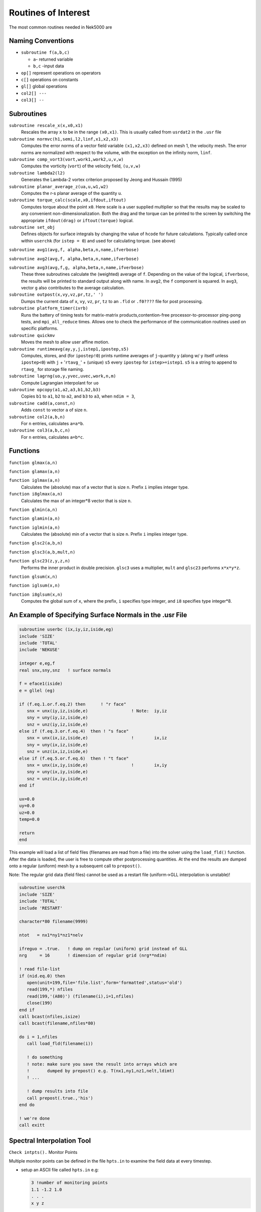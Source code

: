 ====================
Routines of Interest
====================

The most common routines needed in Nek5000 are

------------------
Naming Conventions
------------------

- ``subroutine f(a,b,c)``

  - ``a``- returned variable
  - ``b,c`` -input data

- ``op[]`` represent operations on operators
- ``c[]``  operations on constants
- ``gl[]`` global operations
- ``col2[] ---``
- ``col3[] --``


-----------
Subroutines
-----------

``subroutine rescale_x(x,x0,x1)``
    Rescales the array ``x`` to be in the range ``(x0,x1)``. This is usually called from ``usrdat2`` in the ``.usr`` file

``subroutine normvc(h1,semi,l2,linf,x1,x2,x3)``
    Computes the error norms of a vector field variable ``(x1,x2,x3)`` defined on mesh 1, the velocity mesh. The error norms are normalized with respect to the volume, with the exception on the infinity norm, ``linf``.

``subroutine comp_vort3(vort,work1,work2,u,v,w)``
    Computes the vorticity (``vort``) of the velocity field, ``(u,v,w)``

``subroutine lambda2(l2)``
    Generates the Lambda-2 vortex criterion proposed by Jeong and Hussain (1995)

``subroutine planar_average_z(ua,u,w1,w2)``
    Computes the r-s planar average of the quantity ``u``.

``subroutine torque_calc(scale,x0,ifdout,iftout)``
    Computes torque about the point ``x0``. Here scale is a user supplied multiplier so that the results may be scaled to any convenient non-dimensionalization. Both the drag and the torque can be printed to the screen by switching the appropriate ``ifdout(drag)`` or ``iftout(torque)`` logical.

``subroutine set_obj``
    Defines objects for surface integrals by changing the value of ``hcode`` for future calculations. Typically called once within ``userchk`` (for ``istep = 0``) and used for calculating torque. (see above)

``subroutine avg1(avg,f, alpha,beta,n,name,ifverbose)``

``subroutine avg2(avg,f, alpha,beta,n,name,ifverbose)``

``subroutine avg3(avg,f,g, alpha,beta,n,name,ifverbose)``
    These three subroutines calculate the (weighted) average of ``f``. Depending on the value of the logical, ``ifverbose``, the results will be printed to standard output along with name. In ``avg2``, the ``f`` component is squared. In ``avg3``, vector ``g`` also contributes to the average calculation.

``subroutine outpost(x,vy,vz,pr,tz,' ')``
    Dumps the current data of ``x``, ``vy``, ``vz``, ``pr``, ``tz`` to an ``.fld`` or ``.f0????`` file for post processing.

``subroutine platform_timer(ivrb)``
    Runs the battery of timing tests for matrix-matrix products,contention-free processor-to-processor ping-pong tests, and ``mpi_all_reduce`` times. Allows one to check the performance of the communication routines used on specific platforms.

``subroutine quickmv``
    Moves the mesh to allow user affine motion.

``subroutine runtimeavg(ay,y,j,istep1,ipostep,s5)``
    Computes, stores, and (for ``ipostep!0``) prints runtime averages of ``j``-quantity ``y`` (along w/ ``y`` itself unless ``ipostep<0``) with ``j`` + '``rtavg_``' + (unique) ``s5`` every ``ipostep`` for ``istep>=istep1``. ``s5`` is a string to append to ``rtavg_`` for storage file naming.

``subroutine lagrng(uo,y,yvec,uvec,work,n,m)``
    Compute Lagrangian interpolant for ``uo``

``subroutine opcopy(a1,a2,a3,b1,b2,b3)``
    Copies ``b1`` to ``a1``, ``b2`` to ``a2``, and ``b3`` to ``a3``, when ``ndim = 3``,

``subroutine cadd(a,const,n)``
    Adds ``const`` to vector ``a`` of size ``n``.

``subroutine col2(a,b,n)``
    For ``n`` entries, calculates ``a=a*b``.

``subroutine col3(a,b,c,n)``
    For ``n`` entries, calculates ``a=b*c``.

---------
Functions
---------

``function glmax(a,n)``

``function glamax(a,n)``

``function iglmax(a,n)``
    Calculates the (absolute) max of a vector that is size ``n``. Prefix ``i`` implies integer type.

``function i8glmax(a,n)``
    Calculates the max of an integer*8 vector that is size ``n``.

``function glmin(a,n)``

``function glamin(a,n)``

``function iglmin(a,n)``
    Calculates the (absolute) min of a vector that is size ``n``. Prefix ``i`` implies integer type.


``function glsc2(a,b,n)``

``function glsc3(a,b,mult,n)``

``function glsc23(z,y,z,n)``
    Performs the inner product in double precision. ``glsc3`` uses a multiplier, ``mult`` and ``glsc23`` performs ``x*x*y*z``.


``function glsum(x,n)``

``function iglsum(x,n)``

``function i8glsum(x,n)``
    Computes the global sum of ``x``, where the prefix, ``i`` specifies type integer, and ``i8`` specifies type integer*8.

---------------------------------------------------------
An Example of Specifying Surface Normals in the .usr File
---------------------------------------------------------

.. code-block:: fortran

   subroutine userbc (ix,iy,iz,iside,eg)
   include 'SIZE'
   include 'TOTAL'
   include 'NEKUSE'

   integer e,eg,f
   real snx,sny,snz   ! surface normals

   f = eface1(iside)
   e = gllel (eg)

   if (f.eq.1.or.f.eq.2) then      ! "r face"
      snx = unx(iy,iz,iside,e)                 ! Note:  iy,iz
      sny = uny(iy,iz,iside,e)
      snz = unz(iy,iz,iside,e)
   else if (f.eq.3.or.f.eq.4)  then ! "s face"
      snx = unx(ix,iz,iside,e)                 !        ix,iz
      sny = uny(ix,iz,iside,e)
      snz = unz(ix,iz,iside,e)
   else if (f.eq.5.or.f.eq.6)  then ! "t face"
      snx = unx(ix,iy,iside,e)                 !        ix,iy
      sny = uny(ix,iy,iside,e)
      snz = unz(ix,iy,iside,e)
   end if

   ux=0.0
   uy=0.0
   uz=0.0
   temp=0.0

   return
   end

This example will load a list of field files (filenames are read from a file) into the solver using the ``load_fld()`` function. After the data is loaded, the user is free to compute other postprocessing quantities. At the end the results are dumped onto a regular (uniform) mesh by a subsequent call to ``prepost()``.

Note: The regular grid data (field files) cannot be used as a restart file (uniform->GLL interpolation is unstable)!

.. code-block:: fortran

   subroutine userchk
   include 'SIZE'
   include 'TOTAL'
   include 'RESTART'

   character*80 filename(9999)

   ntot   = nx1*ny1*nz1*nelv

   ifreguo = .true.   ! dump on regular (uniform) grid instead of GLL
   nrg     = 16       ! dimension of regular grid (nrg**ndim)

   ! read file-list
   if (nid.eq.0) then
      open(unit=199,file='file.list',form='formatted',status='old')
      read(199,*) nfiles
      read(199,'(A80)') (filename(i),i=1,nfiles)
      close(199)
   end if
   call bcast(nfiles,isize)
   call bcast(filename,nfiles*80)

   do i = 1,nfiles
      call load_fld(filename(i))

      ! do something
      ! note: make sure you save the result into arrays which are
      !       dumped by prepost() e.g. T(nx1,ny1,nz1,nelt,ldimt)
      ! ...

      ! dump results into file
      call prepost(.true.,'his')
   end do

   ! we're done
   call exitt

---------------------------
Spectral Interpolation Tool
---------------------------

``Check intpts().``
Monitor Points

Multiple monitor points can be defined in the file ``hpts.in`` to examine the field data at every timestep.

- setup an ASCII file called ``hpts.in`` e.g:

  .. code-block:: none

     3 !number of monitoring points
     1.1 -1.2 1.0
     . . .
     x y z
- depending on the number number of monitoring points you may need to increase ``lhis`` in SIZE.
- add ``'call hpts()'`` to ``userchk()``

--------------------------
Grid-to-Grid Interpolation
--------------------------

To restart from an existing field file (e.g. base.fld) onto a new mesh you can call the generic field file
reader interpolation subroutine in userchk. Note that selection of specific fields to read is not currently
supported. That means all fields included in base.fld will be overwritten. Usage example:

   .. code-block:: none

      if (istep.eq.0) call gfldr('base.fld')

----------------------------
Lagrangian Particle Tracking
----------------------------

The interpolation tool can be used for Lagrangian particle tracking (the particles are the interpolation points).

Workflow: Set initial particle positions (e.g. reading a file ``particle.pos0``) ``x_part <- x_pos0``

LOOP

- compute field quantities
- interpolate field quantities for all particles using ``intpts()``
- dump/store particle data
- advect particles using ``particle_advect()``

END LOOP

.. code-block:: fortranfixed

         subroutine particle_advect(rtl,mr,npart,dt_p)
   c
   c     Advance particle position in time using 4th-order Adams-Bashford.
   c     U[x\_ i(t)] for a given x\_ i(t) will be evaluated by spectral interpolation.
   c     Note: The particle timestep dt_p has be constant!
   c
         include 'SIZE'
         include 'TOTAL'

         real rtl(mr,1)

         real vell(ldim,3,lpart)  ! lagged velocities
         save vell

         integer icalld
         save    icalld
         data    icalld /0/

         if(npart.gt.lpart) then
           write(6,*) 'ABORT: npart>lpart - increase lpart in SIZE. ',nid
           call exitt
         end if

         ! compute AB coefficients (for constant timestep)
         if (icalld.eq.0) then
            call rzero(vell,3*ldim*npart) ! k = 1
            c0 = 1.
            c1 = 0.
            c2 = 0.
            c3 = 0.
            icalld = 1
         else if (icalld.eq.1) then        ! k = 2
            c0 = 1.5
            c1 = -.5
            c2 = 0.
            c3 = 0.
            icalld = 2
         else if (icalld.eq.2) then        ! k = 3
            c0 = 23.
            c1 = -16.
            c2 = 5.
            c0 = c0/12.
            c1 = c1/12.
            c2 = c2/12.
            c3 = 0.
            icalld = 3
         else                             ! k = 4
            c0 = 55.
            c1 = -59.
            c2 = 37.
            c3 = -9.
            c0 = c0/24.
            c1 = c1/24.
            c2 = c2/24.
            c3 = c3/24.
         end if

         ! compute new position x[t(n+1)]
         do i=1,npart
            do k=1,ndim
               vv = rtl(1+2*ndim+k,i)
               rtl(1+k,i) =  rtl(1+k,i) +
        &                    dt_p*(
        &                    + c0*vv
        &                    + c1*vell(k,1,i)
        &                    + c2*vell(k,2,i)
        &                    + c3*vell(k,3,i)
        &                    )
               ! store velocity history
               vell(k,3,i) = vell(k,2,i)
               vell(k,2,i) = vell(k,1,i)
               vell(k,1,i) = vv
            end do
         end do

         return
         end




